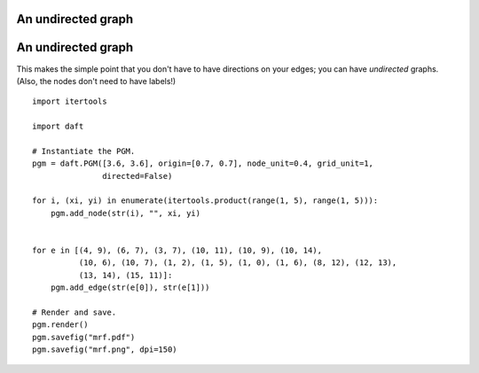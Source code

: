 .. _mrf:


An undirected graph
===================

.. figure:: /_static/examples/mrf.png


An undirected graph
===================

This makes the simple point that you don't have to have directions on
your edges; you can have *undirected* graphs.  (Also, the nodes don't
need to have labels!)



::

    
    import itertools
    
    import daft
    
    # Instantiate the PGM.
    pgm = daft.PGM([3.6, 3.6], origin=[0.7, 0.7], node_unit=0.4, grid_unit=1,
                   directed=False)
    
    for i, (xi, yi) in enumerate(itertools.product(range(1, 5), range(1, 5))):
        pgm.add_node(str(i), "", xi, yi)
    
    
    for e in [(4, 9), (6, 7), (3, 7), (10, 11), (10, 9), (10, 14),
              (10, 6), (10, 7), (1, 2), (1, 5), (1, 0), (1, 6), (8, 12), (12, 13),
              (13, 14), (15, 11)]:
        pgm.add_edge(str(e[0]), str(e[1]))
    
    # Render and save.
    pgm.render()
    pgm.savefig("mrf.pdf")
    pgm.savefig("mrf.png", dpi=150)
    

